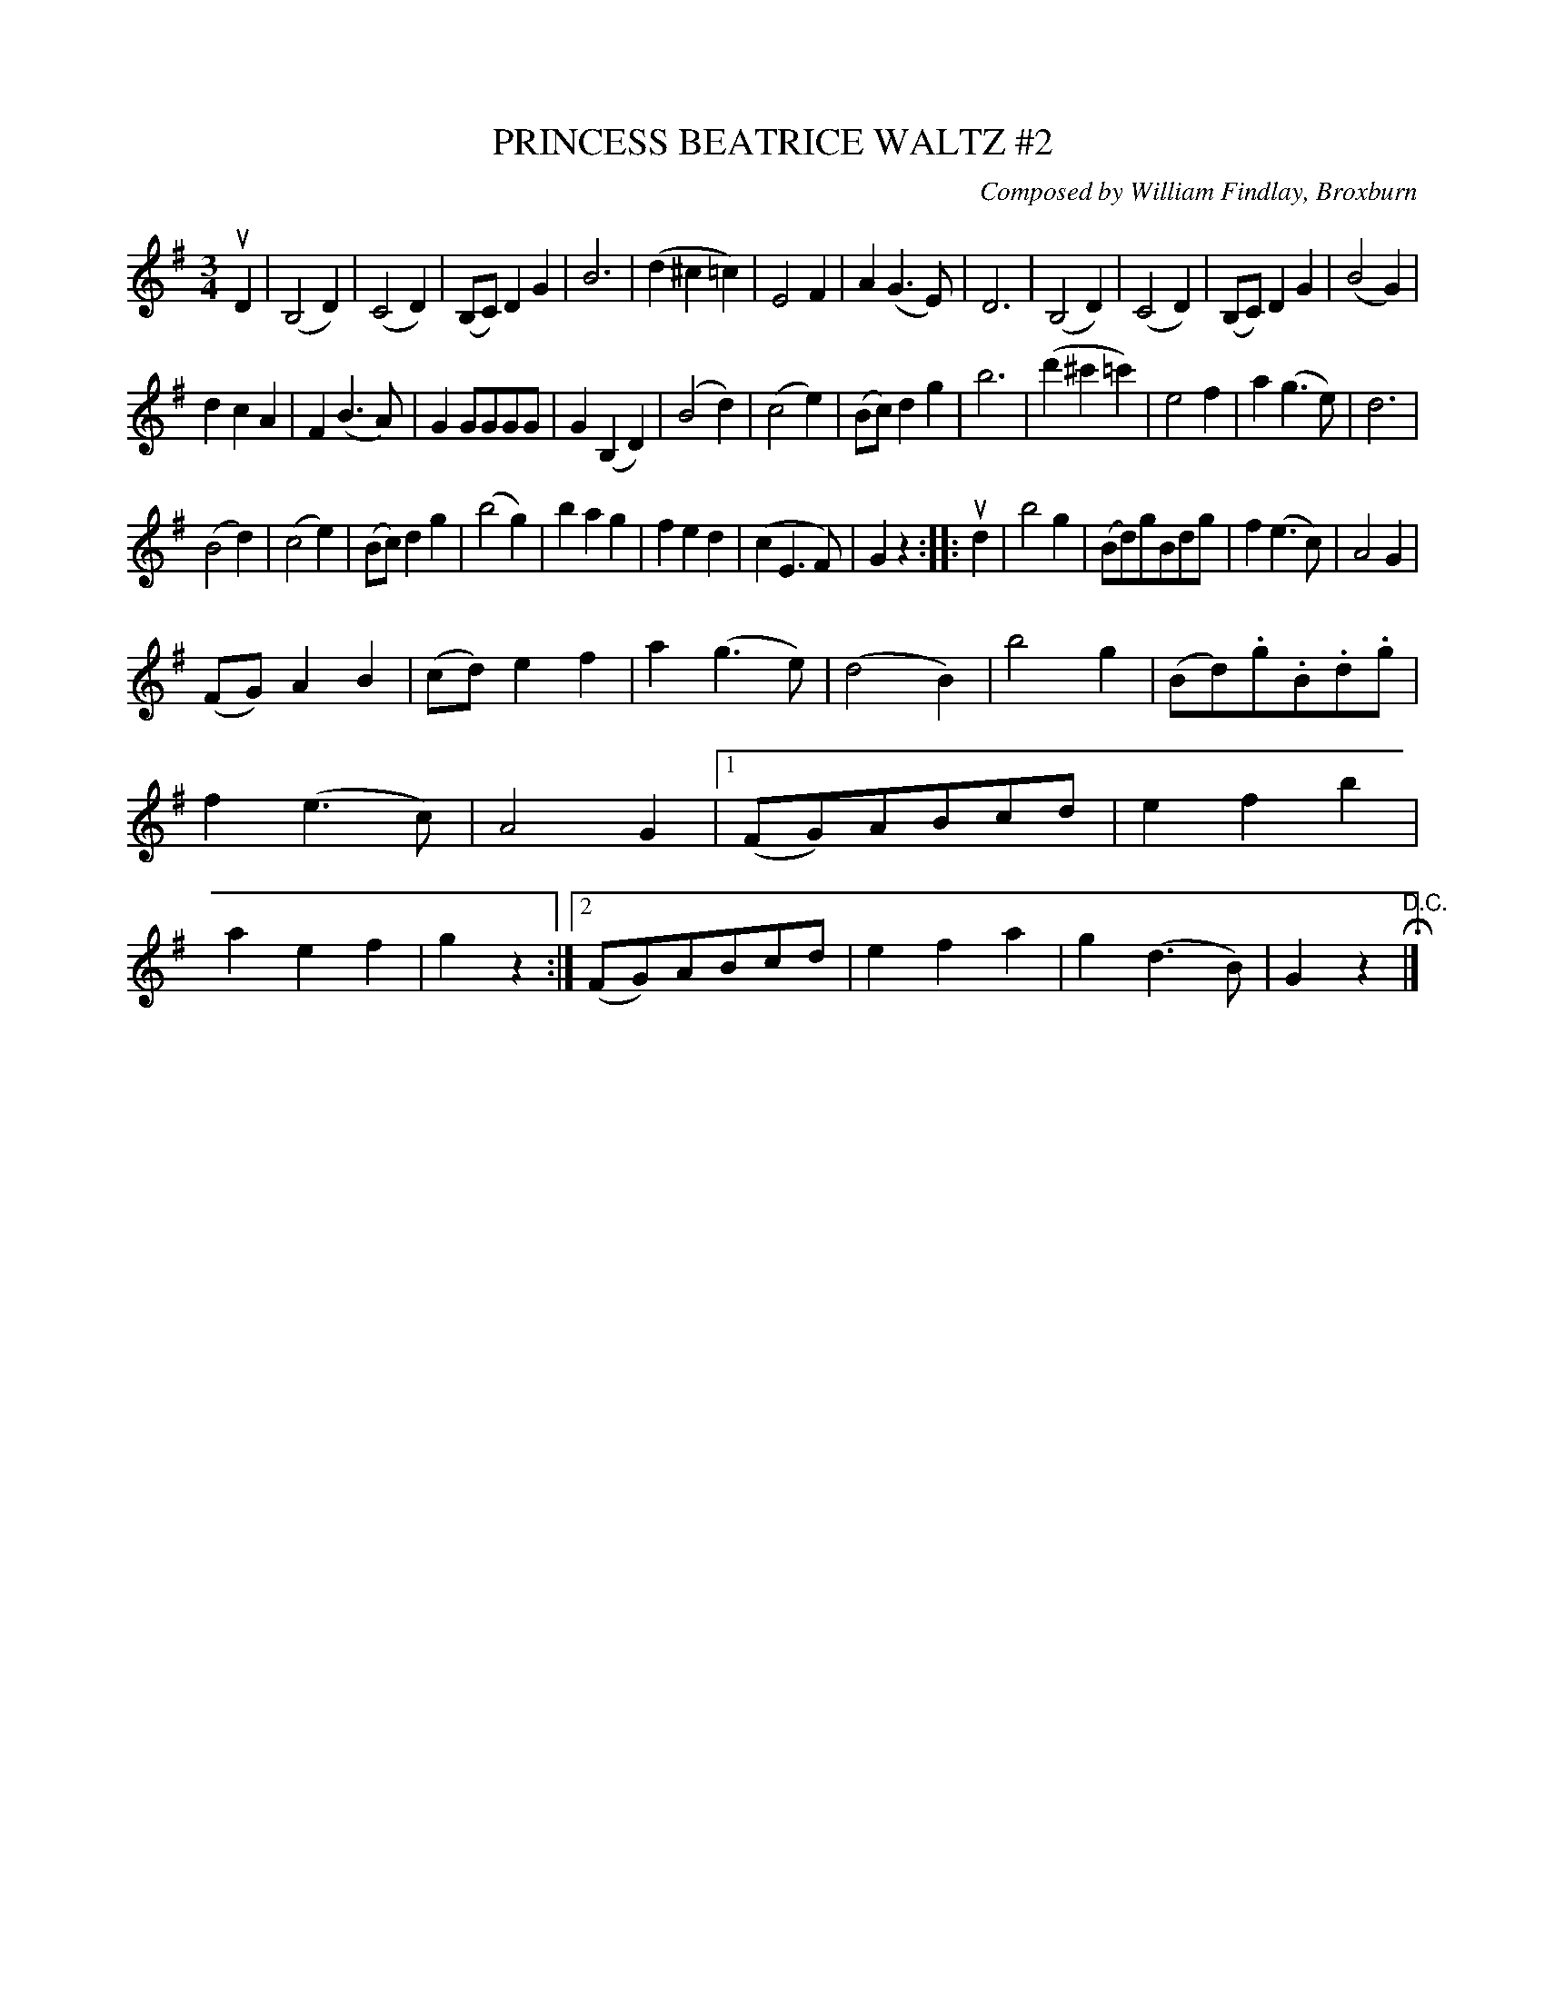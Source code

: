 X: 32732
T: PRINCESS BEATRICE WALTZ #2
C: Composed by William Findlay, Broxburn
R: waltz
B: K\"ohler's Violin Repository, v.3, 1885 p.272 #2
F: http://www.archive.org/details/klersviolinrepos03rugg
Z: 2012 John Chambers <jc:trillian.mit.edu>
M: 3/4
L: 1/8
K: G
uD2 |\
(B,4D2) | (C4D2) | (B,C)D2G2 | B6 |\
(d2^c2=c2) | E4F2 | A2(G3E) | D6 |\
(B,4D2) | (C4D2) | (B,C)D2G2 | (B4G2) |
d2c2A2 | F2(B3A) | G2GGGG | G2(B,2D2) |\
(B4d2) | (c4e2) |  (Bc)d2g2 | b6 |\
(d'2^c'2=c'2) | e4f2 | a2(g3e) | d6 |
(B4d2) | (c4e2) | (Bc)d2g2 | (b4g2) |\
b2a2g2 | f2e2d2 | (c2E3F) | G2z2 :|\
|: ud2 |\
b4g2 | (Bd)gBdg | f2(e3c) | A4G2 |
(FG)A2B2 | (cd)e2f2 | a2(g3e) | (d4B2) |\
b4g2 | (Bd).g.B.d.g | f2(e3c) | A4G2 |\
[1 (FG)ABcd | e2f2b2 | a2e2f2 | g2z2 :|\
[2 (FG)ABcd | e2f2a2 | g2(d3B) | G2z2 "^D.C."H|]
